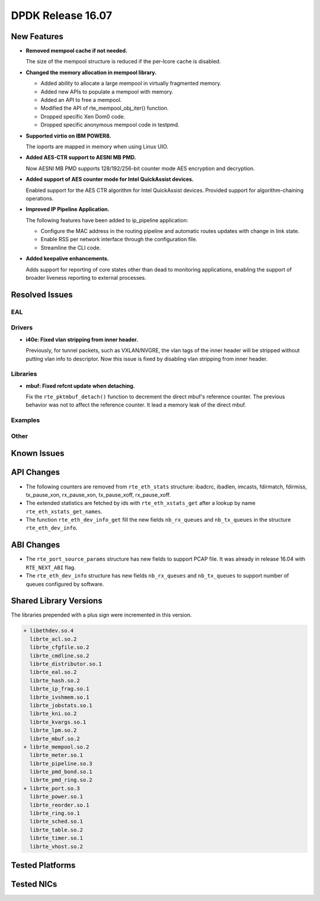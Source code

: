 DPDK Release 16.07
==================

.. **Read this first.**

   The text below explains how to update the release notes.

   Use proper spelling, capitalization and punctuation in all sections.

   Variable and config names should be quoted as fixed width text: ``LIKE_THIS``.

   Build the docs and view the output file to ensure the changes are correct::

      make doc-guides-html

      firefox build/doc/html/guides/rel_notes/release_16_07.html


New Features
------------

.. This section should contain new features added in this release. Sample format:

   * **Add a title in the past tense with a full stop.**

     Add a short 1-2 sentence description in the past tense. The description
     should be enough to allow someone scanning the release notes to understand
     the new feature.

     If the feature adds a lot of sub-features you can use a bullet list like this.

     * Added feature foo to do something.
     * Enhanced feature bar to do something else.

     Refer to the previous release notes for examples.

* **Removed mempool cache if not needed.**

  The size of the mempool structure is reduced if the per-lcore cache is disabled.

* **Changed the memory allocation in mempool library.**

  * Added ability to allocate a large mempool in virtually fragmented memory.
  * Added new APIs to populate a mempool with memory.
  * Added an API to free a mempool.
  * Modified the API of rte_mempool_obj_iter() function.
  * Dropped specific Xen Dom0 code.
  * Dropped specific anonymous mempool code in testpmd.

* **Supported virtio on IBM POWER8.**

  The ioports are mapped in memory when using Linux UIO.

* **Added AES-CTR support to AESNI MB PMD.**

  Now AESNI MB PMD supports 128/192/256-bit counter mode AES encryption and
  decryption.

* **Added support of AES counter mode for Intel QuickAssist devices.**

  Enabled support for the AES CTR algorithm for Intel QuickAssist devices.
  Provided support for algorithm-chaining operations.

* **Improved IP Pipeline Application.**

  The following features have been added to ip_pipeline application:

  * Configure the MAC address in the routing pipeline and automatic routes
    updates with change in link state.
  * Enable RSS per network interface through the configuration file.
  * Streamline the CLI code.

* **Added keepalive enhancements.**

  Adds support for reporting of core states other than dead to
  monitoring applications, enabling the support of broader liveness
  reporting to external processes.


Resolved Issues
---------------

.. This section should contain bug fixes added to the relevant sections. Sample format:

   * **code/section Fixed issue in the past tense with a full stop.**

     Add a short 1-2 sentence description of the resolved issue in the past tense.
     The title should contain the code/lib section like a commit message.
     Add the entries in alphabetic order in the relevant sections below.


EAL
~~~


Drivers
~~~~~~~

* **i40e: Fixed vlan stripping from inner header.**

  Previously, for tunnel packets, such as VXLAN/NVGRE, the vlan
  tags of the inner header will be stripped without putting vlan
  info to descriptor.
  Now this issue is fixed by disabling vlan stripping from inner header.


Libraries
~~~~~~~~~

* **mbuf: Fixed refcnt update when detaching.**

  Fix the ``rte_pktmbuf_detach()`` function to decrement the direct
  mbuf's reference counter. The previous behavior was not to affect
  the reference counter. It lead a memory leak of the direct mbuf.


Examples
~~~~~~~~


Other
~~~~~


Known Issues
------------

.. This section should contain new known issues in this release. Sample format:

   * **Add title in present tense with full stop.**

     Add a short 1-2 sentence description of the known issue in the present
     tense. Add information on any known workarounds.


API Changes
-----------

.. This section should contain API changes. Sample format:

   * Add a short 1-2 sentence description of the API change. Use fixed width
     quotes for ``rte_function_names`` or ``rte_struct_names``. Use the past tense.

* The following counters are removed from ``rte_eth_stats`` structure:
  ibadcrc, ibadlen, imcasts, fdirmatch, fdirmiss,
  tx_pause_xon, rx_pause_xon, tx_pause_xoff, rx_pause_xoff.

* The extended statistics are fetched by ids with ``rte_eth_xstats_get``
  after a lookup by name ``rte_eth_xstats_get_names``.

* The function ``rte_eth_dev_info_get`` fill the new fields ``nb_rx_queues``
  and ``nb_tx_queues`` in the structure ``rte_eth_dev_info``.


ABI Changes
-----------

.. * Add a short 1-2 sentence description of the ABI change that was announced in
     the previous releases and made in this release. Use fixed width quotes for
     ``rte_function_names`` or ``rte_struct_names``. Use the past tense.

* The ``rte_port_source_params`` structure has new fields to support PCAP file.
  It was already in release 16.04 with ``RTE_NEXT_ABI`` flag.

* The ``rte_eth_dev_info`` structure has new fields ``nb_rx_queues`` and ``nb_tx_queues``
  to support number of queues configured by software.


Shared Library Versions
-----------------------

.. Update any library version updated in this release and prepend with a ``+`` sign.

The libraries prepended with a plus sign were incremented in this version.

.. code-block:: diff

   + libethdev.so.4
     librte_acl.so.2
     librte_cfgfile.so.2
     librte_cmdline.so.2
     librte_distributor.so.1
     librte_eal.so.2
     librte_hash.so.2
     librte_ip_frag.so.1
     librte_ivshmem.so.1
     librte_jobstats.so.1
     librte_kni.so.2
     librte_kvargs.so.1
     librte_lpm.so.2
     librte_mbuf.so.2
   + librte_mempool.so.2
     librte_meter.so.1
     librte_pipeline.so.3
     librte_pmd_bond.so.1
     librte_pmd_ring.so.2
   + librte_port.so.3
     librte_power.so.1
     librte_reorder.so.1
     librte_ring.so.1
     librte_sched.so.1
     librte_table.so.2
     librte_timer.so.1
     librte_vhost.so.2


Tested Platforms
----------------

.. This section should contain a list of platforms that were tested with this
   release.

   The format is:

   #. Platform name.

      - Platform details.
      - Platform details.


Tested NICs
-----------

.. This section should contain a list of NICs that were tested with this release.

   The format is:

   #. NIC name.

      - NIC details.
      - NIC details.
